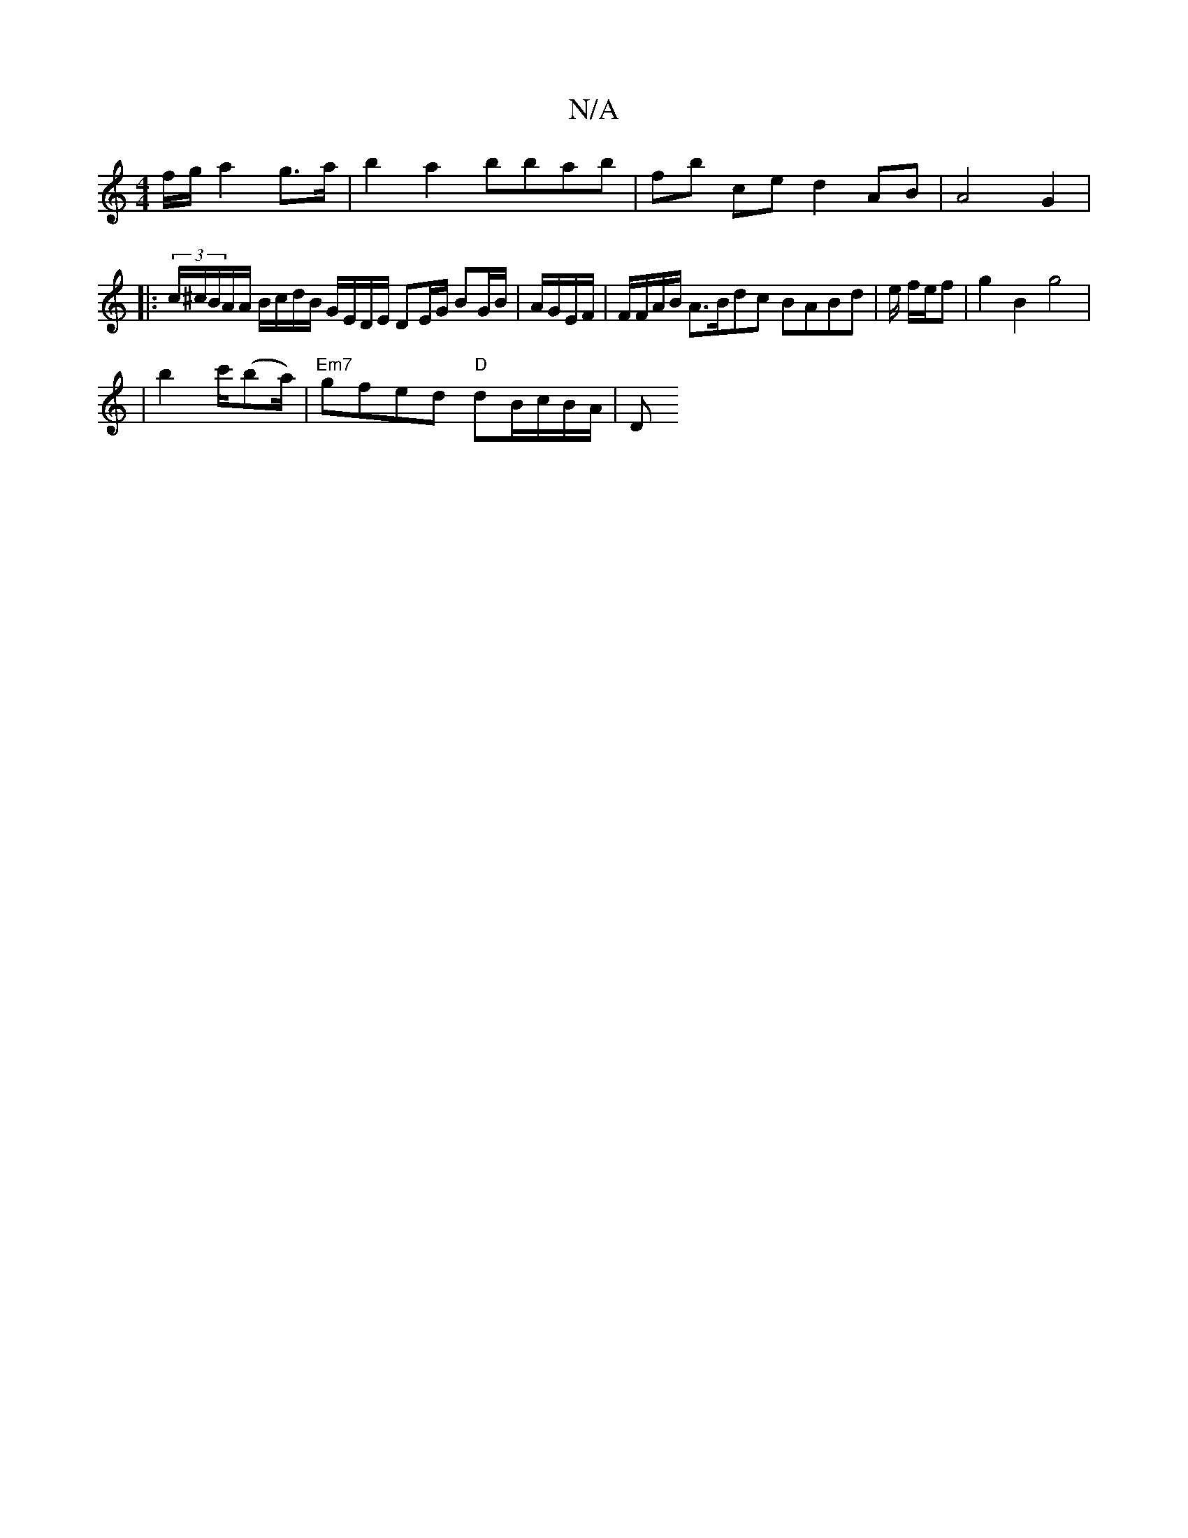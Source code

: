 X:1
T:N/A
M:4/4
R:N/A
K:Cmajor
f/g/ a2 g>a | b2 a2 bbab | fb ce d2 AB | A4 G2 |
|: (3c/^c/B/A/A/ B/c/d/B/ G/E/D/E/ DE/G/ BG/B/ | A/G/E/F/ | F/F/A/B/ A>Bdc BABd | e/ f/e/f | g2 B2 g4 |
| b2 c'/(ba/2) | "Em7"gfed "D"dB/c/B/A/ | D"g/e